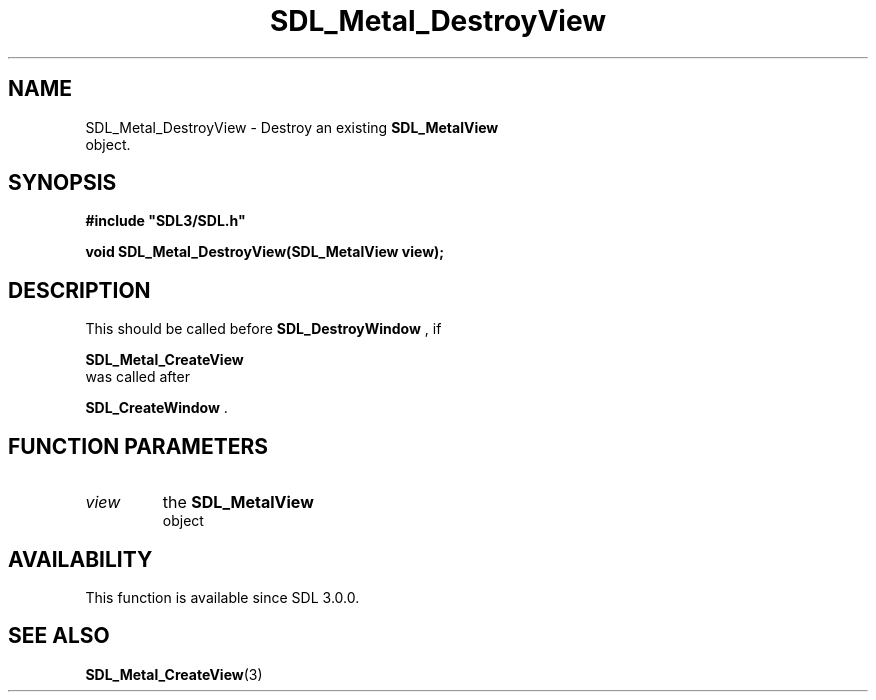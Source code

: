 .\" This manpage content is licensed under Creative Commons
.\"  Attribution 4.0 International (CC BY 4.0)
.\"   https://creativecommons.org/licenses/by/4.0/
.\" This manpage was generated from SDL's wiki page for SDL_Metal_DestroyView:
.\"   https://wiki.libsdl.org/SDL_Metal_DestroyView
.\" Generated with SDL/build-scripts/wikiheaders.pl
.\"  revision 60dcaff7eb25a01c9c87a5fed335b29a5625b95b
.\" Please report issues in this manpage's content at:
.\"   https://github.com/libsdl-org/sdlwiki/issues/new
.\" Please report issues in the generation of this manpage from the wiki at:
.\"   https://github.com/libsdl-org/SDL/issues/new?title=Misgenerated%20manpage%20for%20SDL_Metal_DestroyView
.\" SDL can be found at https://libsdl.org/
.de URL
\$2 \(laURL: \$1 \(ra\$3
..
.if \n[.g] .mso www.tmac
.TH SDL_Metal_DestroyView 3 "SDL 3.0.0" "SDL" "SDL3 FUNCTIONS"
.SH NAME
SDL_Metal_DestroyView \- Destroy an existing 
.BR SDL_MetalView
 object\[char46]
.SH SYNOPSIS
.nf
.B #include \(dqSDL3/SDL.h\(dq
.PP
.BI "void SDL_Metal_DestroyView(SDL_MetalView view);
.fi
.SH DESCRIPTION
This should be called before 
.BR SDL_DestroyWindow
, if

.BR SDL_Metal_CreateView
 was called after

.BR SDL_CreateWindow
\[char46]

.SH FUNCTION PARAMETERS
.TP
.I view
the 
.BR SDL_MetalView
 object
.SH AVAILABILITY
This function is available since SDL 3\[char46]0\[char46]0\[char46]

.SH SEE ALSO
.BR SDL_Metal_CreateView (3)
